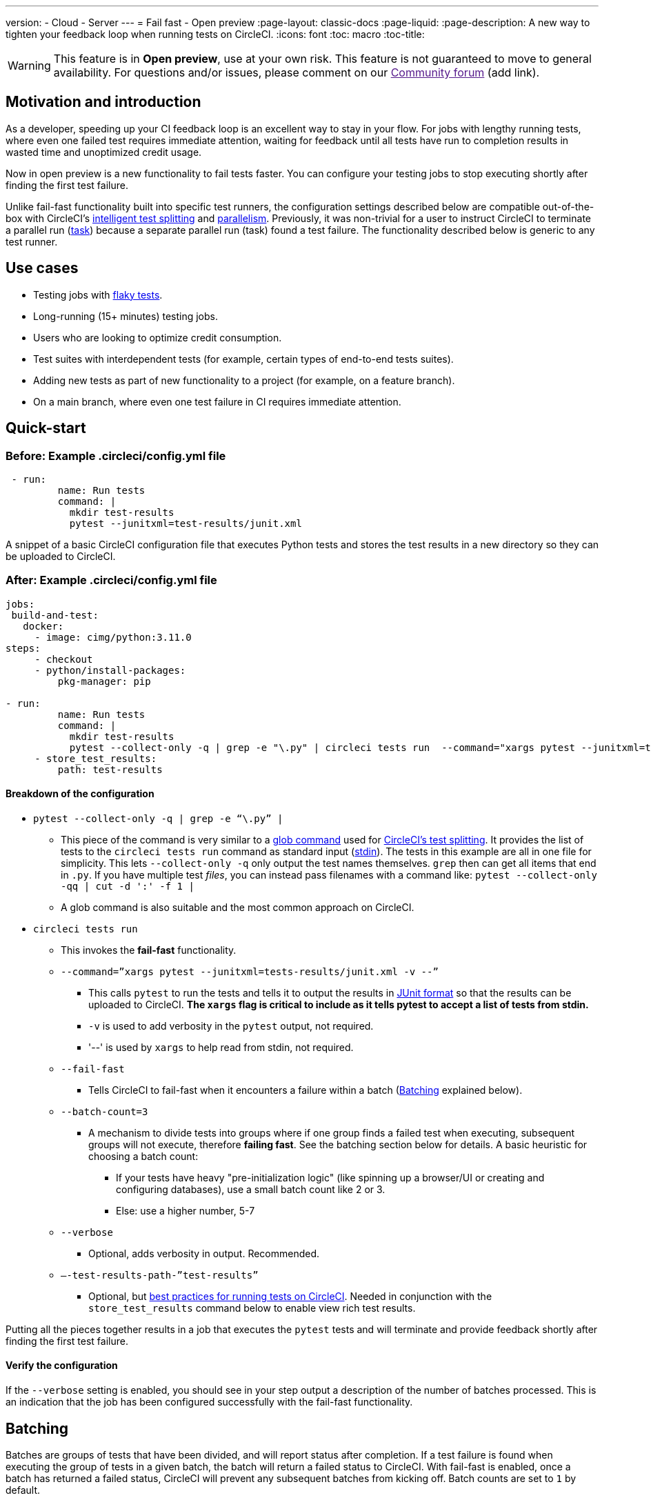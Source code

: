 ---
version:
- Cloud
- Server
---
= Fail fast - Open preview
:page-layout: classic-docs
:page-liquid:
:page-description: A new way to tighten your feedback loop when running tests on CircleCI.
:icons: font
:toc: macro
:toc-title:


WARNING: This feature is in **Open preview**, use at your own risk. This feature is not guaranteed to move to general availability. For questions and/or issues, please comment on our link:[Community forum] (add link).

[#motivation-and-introduction]
== Motivation and introduction

As a developer, speeding up your CI feedback loop is an excellent way to stay in your flow. For jobs with lengthy running tests, where even one failed test requires immediate attention, waiting for feedback until all tests have run to completion results in wasted time and unoptimized credit usage.

Now in open preview is a new functionality to fail tests faster. You can configure your testing jobs to stop executing shortly after finding the first test failure.

Unlike fail-fast functionality built into specific test runners, the configuration settings described below are compatible out-of-the-box with CircleCI's xref:test-splitting-tutorial#[intelligent test splitting] and xref:parallelism-faster-jobs#[parallelism]. Previously, it was non-trivial for a user to instruct CircleCI to terminate a parallel run (xref:runner-faqs#what-is-a-CircleCI-task-vs-a-job[task]) because a separate parallel run (task) found a test failure. The functionality described below is generic to any test runner.

[#use-cases]
== Use cases

- Testing jobs with link:https://circleci.com/blog/introducing-test-insights-with-flaky-test-detection/[flaky tests].
- Long-running (15+ minutes) testing jobs.
- Users who are looking to optimize credit consumption.
- Test suites with interdependent tests (for example, certain types of end-to-end tests suites).
- Adding new tests as part of new functionality to a project (for example, on a feature branch).
- On a main branch, where even one test failure in CI requires immediate attention.

[#quick-start]
== Quick-start

[#example-config-file-before]
=== Before: Example .circleci/config.yml file

```yaml
 - run:
         name: Run tests
         command: |
           mkdir test-results
           pytest --junitxml=test-results/junit.xml
```

A snippet of a basic CircleCI configuration file that executes Python tests and stores the test results in a new directory so they can be uploaded to CircleCI.

[#example-config-file-after]
=== After: Example .circleci/config.yml file

```yaml
jobs:
 build-and-test:
   docker:
     - image: cimg/python:3.11.0
steps:
     - checkout
     - python/install-packages:
         pkg-manager: pip

- run:
         name: Run tests
         command: |
           mkdir test-results
           pytest --collect-only -q | grep -e "\.py" | circleci tests run  --command="xargs pytest --junitxml=test-results/junit.xml -v --" --fail-fast --batch-count=3 --verbose --test-results-path="test-results" #This is the line where the fail-fast functionality is configured
     - store_test_results:
         path: test-results
```
[#breakdown-the-configuration]
==== Breakdown of the configuration

* `pytest --collect-only -q | grep -e “\.py” |`
  ** This piece of the command is very similar to a xref:troubleshoot-test-splitting#video-troubleshooting-globbing[glob command] used for xref:test-splitting-tutorial#[CircleCI’s test splitting]. It provides the list of tests to the `circleci tests run` command as standard input (link:https://www.computerhope.com/jargon/s/stdin.htm[stdin]). The tests in this example are all in one file for simplicity. This lets `--collect-only -q` only output the test names themselves. `grep` then can get all items that end in `.py`. If you have multiple test _files_, you can instead pass filenames with a command like: `pytest --collect-only -qq | cut -d ':' -f 1 |`
  ** A glob command is also suitable and the most common approach on CircleCI.
* `circleci tests run`
  ** This invokes the *fail-fast* functionality.
  ** `--command=”xargs pytest --junitxml=tests-results/junit.xml -v --”`
   *** This calls `pytest` to run the tests and tells it to output the results in link:https://www.ibm.com/docs/en/developer-for-zos/14.1?topic=formats-junit-xml-format[JUnit format] so that the results can be uploaded to CircleCI. **The `xargs` flag is critical to include as it tells pytest to accept a list of tests from stdin.**
   *** `-v` is used to add verbosity in the `pytest` output, not required.
   *** '--' is used by `xargs` to help read from stdin, not required.
  ** `--fail-fast`
   *** Tells CircleCI to fail-fast when it encounters a failure within a batch (<<#batching,Batching>> explained below).
  ** `--batch-count=3`
   *** A mechanism to divide tests into groups where if one group finds a failed test when executing, subsequent groups will not execute, therefore *failing fast*. See the batching section below for details. A basic heuristic for choosing a batch count:
    **** If your tests have heavy "pre-initialization logic" (like spinning up a browser/UI or creating and configuring databases), use a small batch count like 2 or 3.
    **** Else: use a higher number, 5-7
  ** `--verbose`
   *** Optional, adds verbosity in output. Recommended.
  ** `–-test-results-path-”test-results”`
   *** Optional, but xref:collect-test-data#[best practices for running tests on CircleCI]. Needed in conjunction with the `store_test_results` command below to enable view rich test results.

Putting all the pieces together results in a job that executes the `pytest` tests and will terminate and provide feedback shortly after finding the first test failure.

[#verify-the-configuration]
==== Verify the configuration

If the `--verbose` setting is enabled, you should see in your step output a description of the number of batches processed. This is an indication that the job has been configured successfully with the fail-fast functionality.

[#batching]
== Batching

Batches are groups of tests that have been divided, and will report status after completion. If a test failure is found when executing the group of tests in a given batch, the batch will return a failed status to CircleCI. With fail-fast is enabled, once a batch has returned a failed status, CircleCI will prevent any subsequent batches from kicking off. Batch counts are set to `1` by default.

If no test splitting is enabled, batches execute sequentially as shown in the diagram shows below. ("Plugin Manager" is a CircleCI component that manages state between batches).

image::batching_without_test_splitting.png[Batching without test splitting]

If test splitting is enabled, each parallel run (task) splits its tests in batches and batches are executed sequentially within that task, as shown in the diagram below.

image::batching_with_test_splitting.png[Batching with test splitting]

After each batch within a task finishes executing its tests, the task checks with CircleCI to see if it should keep going to the next batch. For example, if batch 1 in task 0 immediately fails its test, it will report that failure to CircleCI. After batch 1 from task 1 finishes executing, task 1 will check to see if it should go on to batch 2. Because there has already been a failure, batch 2 will not execute and the job will terminate.

[#additional-examples]
== Additional examples

Run link:https://jestjs.io/[jest] (JavaScript/TypeScript) tests in three batches with fail-fast enabled:

```yaml
npx jest --listTests | circleci tests run
  --command="xarg yarn tests"
  --batch-count=3
  --fail-fast
  --test-results-path="test-results"
```

* `--listTests` grabs all tests which get fed into `stdin` for `xarg yarn tests`.
* CircleCI will run the command `yarn tests` on the tests fed into `stdin` via `--listTests`.
* `--batch-count=3` & `--fail-fast` is enabled. For example, if any of the tests from batch 1 fail, batch 2 will not be executed.

Run Go tests with fail-fast:

```yaml
go list ./... | circleci tests run
   --test-results-path=./test-results.xml
   --command='xargs gotestsum --junitfile ./test-results/junit.xml -- --'
   --fail-fast --batch-count=2
```

* `go list ./…` will find and list all link:https://pkg.go.dev/testing[Go testing packages] in all subdirectories to pass to `xargs gotestsum` via `stdin`.
* CircleCI will run the command `gotestsum` on the supplied tests.
* `--batch-count=2` & `--fail-fast` is enabled. If any of the test packages from batch 1 fail, batch 2 will not be executed.

Run link:https://github.com/lambdaisland/kaocha[Kaocha] (Clojure) tests in five batches and fail as soon as one of the batches fails:

```yaml
circleci tests run
  --command='./bin/kaocha $(xargs -I {} echo " --focus {} --only-load-ns {}")'
  --batch-count=5
  --fail-fast
  --test-results-path="test/reports" < test.namespaces
```


[#known-limitations]
== Known limitations

- You will only get test results within the CircleCI UI for the last batch that executed. This is in the process of being resolved. This also means that test splitting by timing may not be perfect until this is resolved.
- If you are running code coverage as part of your testing job, using this new functionality may cause code coverage reports to return unexpected results.

[#faqs]
== FAQs

**Question:** Are batching and parallelism the same thing?

**Answer:** No, see <<#batching,Batching>> section.

---

**Question:** What happens if I already have a fail-fast setting at the test runner enabled?

**Answer:** The test runner will honor whatever settings you give it, including options like link:https://jestjs.io/docs/cli#--bailn[jest’s bail]. You may experience unexpected results if using a test runner's fail-fast option in combination with the CircleCI fail-fast configuration.

---

**Question:** Does this functionality work with orbs (for example, the link:https://circleci.com/developer/orbs/orb/cypress-io/cypress[Cypress orb])?

**Answer:** We have internally tested the functionality with the Cypress orb successfully.

---

**Question:** How do I use the fail-fast functionality with CircleCI's intelligent test splitting?

**Answer:** Follow the same instructions as the <<#batching,example above>>, and add append an additional parameter to your `circleci tests run` command: `--split-by=name` to split by filename, _OR_  `--split-by=timing` to split by timing. See the <<#known-limitations,Known limitations>> section for constraints at this time with splitting by timing. If you are using an existing job that uses test splitting, replace that configuration with the configuration following the guidance above and the parameters described in this bullet (for example, using `circleci tests run` instead of `circleci tests split`).
